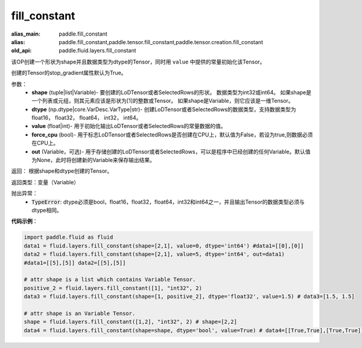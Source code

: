 .. _cn_api_fluid_layers_fill_constant:

fill_constant
-------------------------------

.. py:function:: paddle.fluid.layers.fill_constant(shape,dtype,value,force_cpu=False,out=None)

:alias_main: paddle.fill_constant
:alias: paddle.fill_constant,paddle.tensor.fill_constant,paddle.tensor.creation.fill_constant
:old_api: paddle.fluid.layers.fill_constant



该OP创建一个形状为shape并且数据类型为dtype的Tensor，同时用 ``value`` 中提供的常量初始化该Tensor。

创建的Tensor的stop_gradient属性默认为True。

参数：
    - **shape** (tuple|list|Variable)- 要创建的LoDTensor或者SelectedRows的形状。 数据类型为int32或int64。 如果shape是一个列表或元组，则其元素应该是形状为[1]的整数或Tensor。 如果shape是Variable，则它应该是一维Tensor。
    - **dtype** (np.dtype|core.VarDesc.VarType|str)- 创建LoDTensor或者SelectedRows的数据类型，支持数据类型为float16， float32， float64， int32， int64。
    - **value** (float|int)- 用于初始化输出LoDTensor或者SelectedRows的常量数据的值。
    - **force_cpu** (bool)- 用于标志LoDTensor或者SelectedRows是否创建在CPU上，默认值为False，若设为true,则数据必须在CPU上。
    - **out** (Variable，可选)- 用于存储创建的LoDTensor或者SelectedRows，可以是程序中已经创建的任何Variable。默认值为None，此时将创建新的Variable来保存输出结果。
   

返回： 根据shape和dtype创建的Tensor。

返回类型：变量（Variable）

抛出异常：
    - :code:`TypeError`: dtype必须是bool，float16，float32，float64，int32和int64之一，并且输出Tensor的数据类型必须与dtype相同。

**代码示例**：

.. code-block:: python

    import paddle.fluid as fluid
    data1 = fluid.layers.fill_constant(shape=[2,1], value=0, dtype='int64') #data1=[[0],[0]]
    data2 = fluid.layers.fill_constant(shape=[2,1], value=5, dtype='int64', out=data1) 
    #data1=[[5],[5]] data2=[[5],[5]]

    # attr shape is a list which contains Variable Tensor.
    positive_2 = fluid.layers.fill_constant([1], "int32", 2)
    data3 = fluid.layers.fill_constant(shape=[1, positive_2], dtype='float32', value=1.5) # data3=[1.5, 1.5]

    # attr shape is an Variable Tensor.
    shape = fluid.layers.fill_constant([1,2], "int32", 2) # shape=[2,2]
    data4 = fluid.layers.fill_constant(shape=shape, dtype='bool', value=True) # data4=[[True,True],[True,True]]

